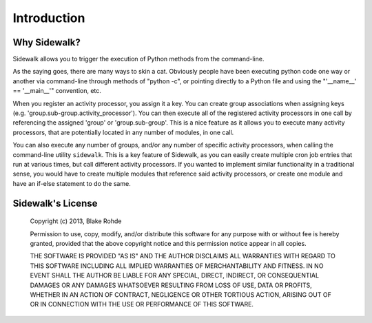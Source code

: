 .. _introduction:

Introduction
============

Why Sidewalk?
-------------

Sidewalk allows you to trigger the execution of Python methods from the command-line.

As the saying goes, there are many ways to skin a cat. Obviously people have been executing python code one way or another via command-line through methods of "python -c", or pointing directly to a Python file and using the "'__name__' == '__main__'" convention, etc.

When you register an activity processor, you assign it a key. You can create group associations when assigning keys (e.g. 'group.sub-group.activity_processor'). You can then execute all of the registered activity processors in one call by referencing the assigned 'group' or 'group.sub-group'. This is a nice feature as it allows you to execute many activity processors, that are potentially located in any number of modules, in one call.

You can also execute any number of groups, and/or any number of specific activity processors, when calling the command-line utility ``sidewalk``. This is a key feature of Sidewalk, as you can easily create multiple cron job entries that run at various times, but call different activity processors. If you wanted to implement similar functionality in a traditional sense, you would have to create multiple modules that reference said activity processors, or create one module and have an if-else statement to do the same.

Sidewalk's License
------------------

    Copyright (c) 2013, Blake Rohde

    Permission to use, copy, modify, and/or distribute this software for any purpose with or without fee is hereby granted, provided that the above copyright notice and this permission notice appear in all copies.

    THE SOFTWARE IS PROVIDED "AS IS" AND THE AUTHOR DISCLAIMS ALL WARRANTIES WITH REGARD TO THIS SOFTWARE INCLUDING ALL IMPLIED WARRANTIES OF MERCHANTABILITY AND FITNESS. IN NO EVENT SHALL THE AUTHOR BE LIABLE FOR ANY SPECIAL, DIRECT, INDIRECT, OR CONSEQUENTIAL DAMAGES OR ANY DAMAGES WHATSOEVER RESULTING FROM LOSS OF USE, DATA OR PROFITS, WHETHER IN AN ACTION OF CONTRACT, NEGLIGENCE OR OTHER TORTIOUS ACTION, ARISING OUT OF OR IN CONNECTION WITH THE USE OR PERFORMANCE OF THIS SOFTWARE.
